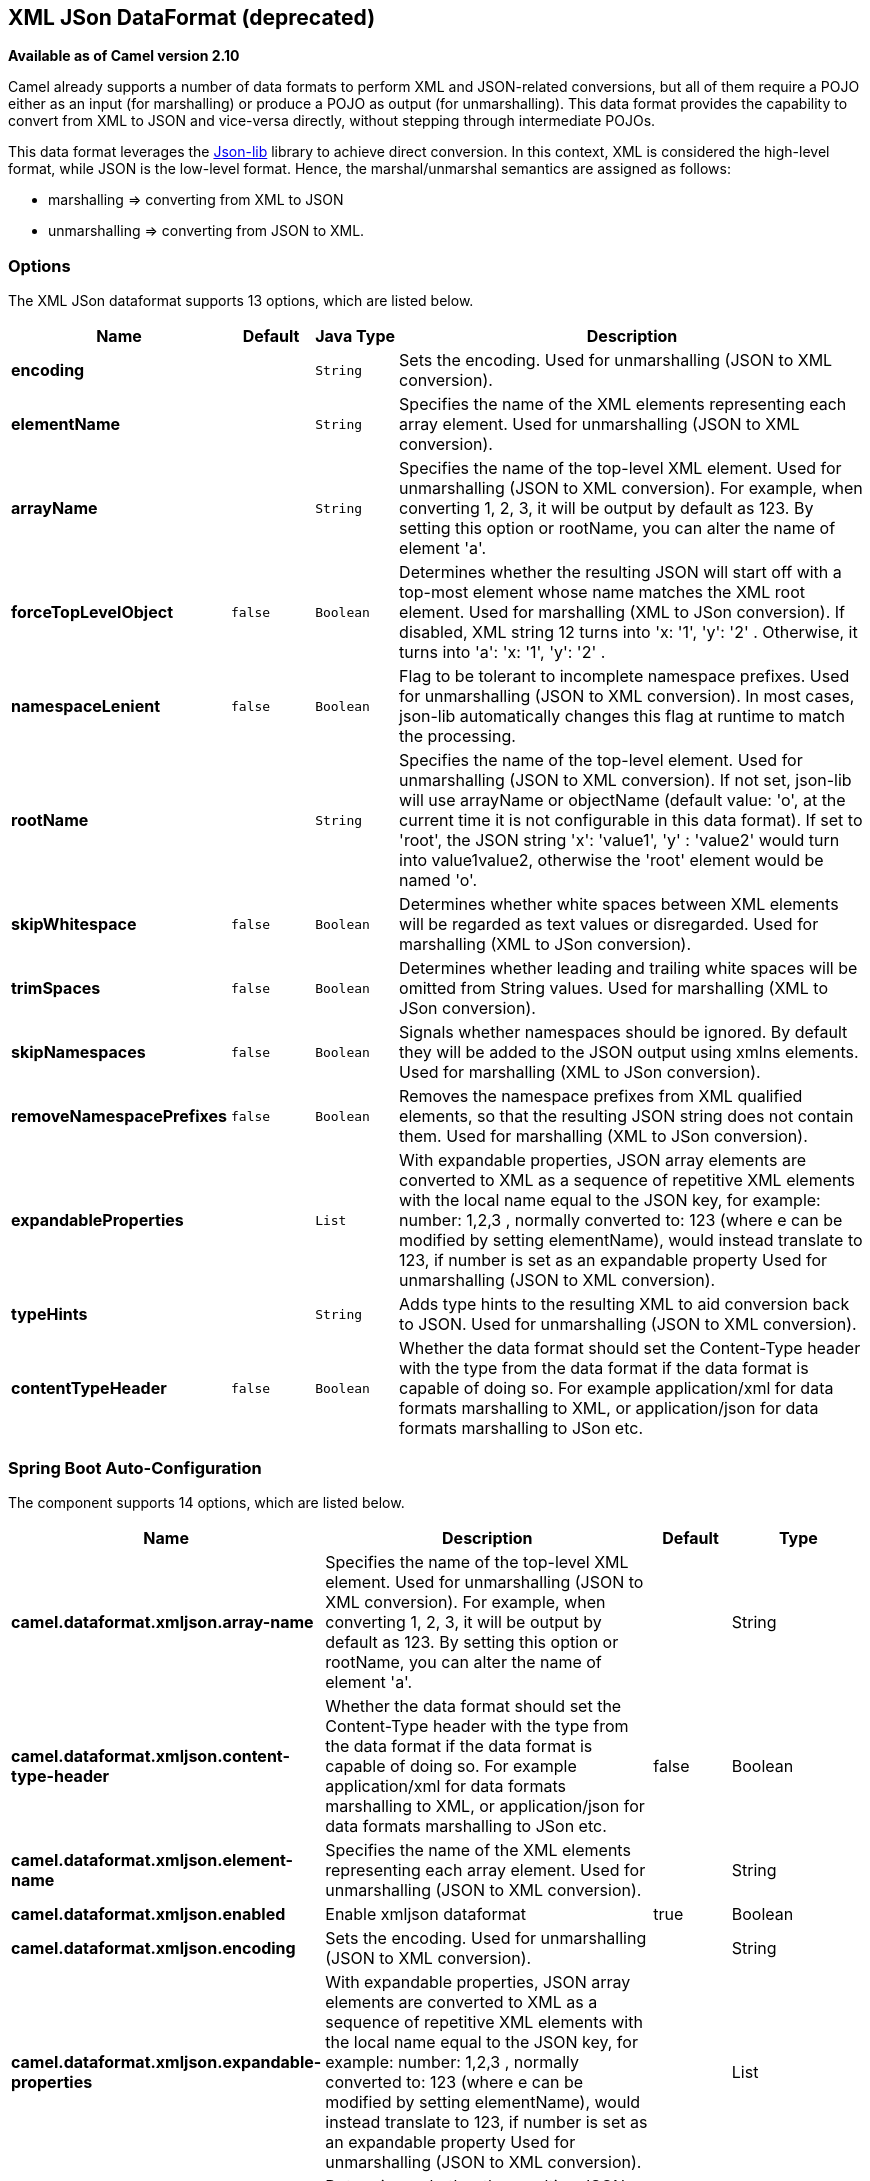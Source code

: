 [[xmljson-dataformat]]
== XML JSon DataFormat (deprecated)

*Available as of Camel version 2.10*

Camel already supports a number of data formats to perform XML and
JSON-related conversions, but all of them require a POJO either as an
input (for marshalling) or produce a POJO as output (for unmarshalling).
This data format provides the capability to convert from XML to JSON and
vice-versa directly, without stepping through intermediate POJOs.

This data format leverages the
http://json-lib.sourceforge.net/[Json-lib] library to achieve direct
conversion. In this context, XML is considered the high-level format,
while JSON is the low-level format. Hence, the marshal/unmarshal
semantics are assigned as follows:

* marshalling => converting from XML to JSON
* unmarshalling => converting from JSON to XML.

### Options

// dataformat options: START
The XML JSon dataformat supports 13 options, which are listed below.



[width="100%",cols="2s,1m,1m,6",options="header"]
|===
| Name | Default | Java Type | Description
| encoding |  | String | Sets the encoding. Used for unmarshalling (JSON to XML conversion).
| elementName |  | String | Specifies the name of the XML elements representing each array element. Used for unmarshalling (JSON to XML conversion).
| arrayName |  | String | Specifies the name of the top-level XML element. Used for unmarshalling (JSON to XML conversion). For example, when converting 1, 2, 3, it will be output by default as 123. By setting this option or rootName, you can alter the name of element 'a'.
| forceTopLevelObject | false | Boolean | Determines whether the resulting JSON will start off with a top-most element whose name matches the XML root element. Used for marshalling (XML to JSon conversion). If disabled, XML string 12 turns into 'x: '1', 'y': '2' . Otherwise, it turns into 'a': 'x: '1', 'y': '2' .
| namespaceLenient | false | Boolean | Flag to be tolerant to incomplete namespace prefixes. Used for unmarshalling (JSON to XML conversion). In most cases, json-lib automatically changes this flag at runtime to match the processing.
| rootName |  | String | Specifies the name of the top-level element. Used for unmarshalling (JSON to XML conversion). If not set, json-lib will use arrayName or objectName (default value: 'o', at the current time it is not configurable in this data format). If set to 'root', the JSON string 'x': 'value1', 'y' : 'value2' would turn into value1value2, otherwise the 'root' element would be named 'o'.
| skipWhitespace | false | Boolean | Determines whether white spaces between XML elements will be regarded as text values or disregarded. Used for marshalling (XML to JSon conversion).
| trimSpaces | false | Boolean | Determines whether leading and trailing white spaces will be omitted from String values. Used for marshalling (XML to JSon conversion).
| skipNamespaces | false | Boolean | Signals whether namespaces should be ignored. By default they will be added to the JSON output using xmlns elements. Used for marshalling (XML to JSon conversion).
| removeNamespacePrefixes | false | Boolean | Removes the namespace prefixes from XML qualified elements, so that the resulting JSON string does not contain them. Used for marshalling (XML to JSon conversion).
| expandableProperties |  | List | With expandable properties, JSON array elements are converted to XML as a sequence of repetitive XML elements with the local name equal to the JSON key, for example: number: 1,2,3 , normally converted to: 123 (where e can be modified by setting elementName), would instead translate to 123, if number is set as an expandable property Used for unmarshalling (JSON to XML conversion).
| typeHints |  | String | Adds type hints to the resulting XML to aid conversion back to JSON. Used for unmarshalling (JSON to XML conversion).
| contentTypeHeader | false | Boolean | Whether the data format should set the Content-Type header with the type from the data format if the data format is capable of doing so. For example application/xml for data formats marshalling to XML, or application/json for data formats marshalling to JSon etc.
|===
// dataformat options: END
// spring-boot-auto-configure options: START
=== Spring Boot Auto-Configuration


The component supports 14 options, which are listed below.



[width="100%",cols="2,5,^1,2",options="header"]
|===
| Name | Description | Default | Type
| *camel.dataformat.xmljson.array-name* | Specifies the name of the top-level XML element. Used for unmarshalling
 (JSON to XML conversion). For example, when converting 1, 2, 3, it will
 be output by default as 123. By setting this option or rootName, you can
 alter the name of element 'a'. |  | String
| *camel.dataformat.xmljson.content-type-header* | Whether the data format should set the Content-Type header with the type
 from the data format if the data format is capable of doing so. For
 example application/xml for data formats marshalling to XML, or
 application/json for data formats marshalling to JSon etc. | false | Boolean
| *camel.dataformat.xmljson.element-name* | Specifies the name of the XML elements representing each array element.
 Used for unmarshalling (JSON to XML conversion). |  | String
| *camel.dataformat.xmljson.enabled* | Enable xmljson dataformat | true | Boolean
| *camel.dataformat.xmljson.encoding* | Sets the encoding. Used for unmarshalling (JSON to XML conversion). |  | String
| *camel.dataformat.xmljson.expandable-properties* | With expandable properties, JSON array elements are converted to XML as a
 sequence of repetitive XML elements with the local name equal to the JSON
 key, for example: number: 1,2,3 , normally converted to: 123 (where e can
 be modified by setting elementName), would instead translate to 123, if
 number is set as an expandable property Used for unmarshalling (JSON to
 XML conversion). |  | List
| *camel.dataformat.xmljson.force-top-level-object* | Determines whether the resulting JSON will start off with a top-most
 element whose name matches the XML root element. Used for marshalling
 (XML to JSon conversion). If disabled, XML string 12 turns into 'x: '1',
 'y': '2' . Otherwise, it turns into 'a': 'x: '1', 'y': '2' . | false | Boolean
| *camel.dataformat.xmljson.namespace-lenient* | Flag to be tolerant to incomplete namespace prefixes. Used for
 unmarshalling (JSON to XML conversion). In most cases, json-lib
 automatically changes this flag at runtime to match the processing. | false | Boolean
| *camel.dataformat.xmljson.remove-namespace-prefixes* | Removes the namespace prefixes from XML qualified elements, so that the
 resulting JSON string does not contain them. Used for marshalling (XML to
 JSon conversion). | false | Boolean
| *camel.dataformat.xmljson.root-name* | Specifies the name of the top-level element. Used for unmarshalling (JSON
 to XML conversion). If not set, json-lib will use arrayName or objectName
 (default value: 'o', at the current time it is not configurable in this
 data format). If set to 'root', the JSON string 'x': 'value1', 'y' :
 'value2' would turn into value1value2, otherwise the 'root' element would
 be named 'o'. |  | String
| *camel.dataformat.xmljson.skip-namespaces* | Signals whether namespaces should be ignored. By default they will be
 added to the JSON output using xmlns elements. Used for marshalling (XML
 to JSon conversion). | false | Boolean
| *camel.dataformat.xmljson.skip-whitespace* | Determines whether white spaces between XML elements will be regarded as
 text values or disregarded. Used for marshalling (XML to JSon
 conversion). | false | Boolean
| *camel.dataformat.xmljson.trim-spaces* | Determines whether leading and trailing white spaces will be omitted from
 String values. Used for marshalling (XML to JSon conversion). | false | Boolean
| *camel.dataformat.xmljson.type-hints* | Adds type hints to the resulting XML to aid conversion back to JSON. Used
 for unmarshalling (JSON to XML conversion). |  | String
|===
// spring-boot-auto-configure options: END
ND

### Basic Usage with Java DSL

#### Explicitly instantiating the data format

Just instantiate the `XmlJsonDataFormat` from package
`org.apache.camel.dataformat.xmljson`. Make sure you have installed the
`camel-xmljson` feature (if running on OSGi) or that you've included
`camel-xmljson-{version}.jar` and its transitive dependencies in your
classpath. Example initialization with a default configuration:

[source,java]
----
XmlJsonDataFormat xmlJsonFormat = new XmlJsonDataFormat();
----

To tune the behaviour of the data format as per the options above, use
the appropriate setters:

[source,java]
----
XmlJsonDataFormat xmlJsonFormat = new XmlJsonDataFormat();
xmlJsonFormat.setEncoding("UTF-8");
xmlJsonFormat.setForceTopLevelObject(true);
xmlJsonFormat.setTrimSpaces(true);
xmlJsonFormat.setRootName("newRoot");
xmlJsonFormat.setSkipNamespaces(true);
xmlJsonFormat.setRemoveNamespacePrefixes(true);
xmlJsonFormat.setExpandableProperties(Arrays.asList("d", "e"));
----

Once you've instantiated the data format, the next step is to actually
use the it from within the `marshal()` and `unmarshal()` DSL elements:

[source,java]
----
// from XML to JSON
from("direct:marshal").marshal(xmlJsonFormat).to("mock:json");
// from JSON to XML
from("direct:unmarshal").unmarshal(xmlJsonFormat).to("mock:xml");
----

#### Defining the data format in-line

Alternatively, you can define the data format inline by using the
`xmljson()` DSL element:

[source,java]
----
// from XML to JSON - inline dataformat
from("direct:marshalInline").marshal().xmljson().to("mock:jsonInline");
// from JSON to XML - inline dataformat
from("direct:unmarshalInline").unmarshal().xmljson().to("mock:xmlInline");
----

If you wish, you can even pass in a `Map<String, String>` to the inline
methods to provide custom options:

[source,java]
----
Map<String, String> xmlJsonOptions = new HashMap<String, String>();
xmlJsonOptions.put(org.apache.camel.model.dataformat.XmlJsonDataFormat.ENCODING, "UTF-8");
xmlJsonOptions.put(org.apache.camel.model.dataformat.XmlJsonDataFormat.ROOT_NAME, "newRoot");
xmlJsonOptions.put(org.apache.camel.model.dataformat.XmlJsonDataFormat.SKIP_NAMESPACES, "true");
xmlJsonOptions.put(org.apache.camel.model.dataformat.XmlJsonDataFormat.REMOVE_NAMESPACE_PREFIXES, "true");
xmlJsonOptions.put(org.apache.camel.model.dataformat.XmlJsonDataFormat.EXPANDABLE_PROPERTIES, "d e");

// from XML to JSON - inline dataformat w/ options
from("direct:marshalInlineOptions").marshal().xmljson(xmlJsonOptions).to("mock:jsonInlineOptions");
// form JSON to XML - inline dataformat w/ options
from("direct:unmarshalInlineOptions").unmarshal().xmljson(xmlJsonOptions).to("mock:xmlInlineOptions");
----

### Basic usage with Spring or Blueprint DSL

Within the `<dataFormats>` block, simply configure an `xmljson` element
with unique IDs:

[source,xml]
----
<dataFormats>
    <xmljson id="xmljson"/>
    <xmljson id="xmljsonWithOptions" forceTopLevelObject="true" trimSpaces="true" rootName="newRoot" skipNamespaces="true"
             removeNamespacePrefixes="true" expandableProperties="d e"/>
</dataFormats>
----

Then you simply refer to the data format object within your
`<marshal />` and `<unmarshal />` DSLs:

[source,xml]
----
<route>
    <from uri="direct:marshal"/>
    <marshal ref="xmljson"/>
    <to uri="mock:json" />
</route>

<route>
    <from uri="direct:unmarshalWithOptions"/>
    <unmarshal ref="xmljsonWithOptions"/>
    <to uri="mock:xmlWithOptions"/>
</route>
----

Enabling XML DSL autocompletion for this component is easy: just refer
to the appropriate http://camel.apache.org/xml-reference.html[Schema
locations], depending on whether you're using
http://camel.apache.org/schema/spring/[Spring] or
http://camel.apache.org/schema/blueprint/[Blueprint] DSL. Remember that
this data format is available from Camel 2.10 onwards, so only schemas
from that version onwards will include these new XML elements and
attributes.

The syntax with Blueprint is
identical to that of the Spring DSL. Just ensure the correct namespaces
and schemaLocations are in use.

### Namespace mappings

XML has namespaces to fully qualify elements and attributes; JSON
doesn't. You need to take this into account when performing XML-JSON
conversions.

To bridge the gap, http://json-lib.sourceforge.net/[Json-lib] has an
option to bind namespace declarations in the form of prefixes and
namespace URIs to XML output elements while unmarshalling (i.e.
converting from JSON to XML). For example, provided the following JSON
string:

[source,json]
----
{ "pref1:a": "value1", "pref2:b": "value2" }
----

you can ask Json-lib to output namespace declarations on elements
`pref1:a` and `pref2:b` to bind the prefixes `pref1` and `pref2` to
specific namespace URIs.

To use this feature, simply create
`XmlJsonDataFormat.NamespacesPerElementMapping` objects and add them to
the `namespaceMappings` option (which is a `List`).

The `XmlJsonDataFormat.NamespacesPerElementMapping` holds an element
name and a Map of [prefix => namespace URI]. To facilitate mapping
multiple prefixes and namespace URIs, the
`NamespacesPerElementMapping(String element, String pipeSeparatedMappings)`
constructor takes a String-based pipe-separated sequence of [prefix,
namespaceURI] pairs in the following way:
`|ns2|http://camel.apache.org/personalData|ns3|http://camel.apache.org/personalData2|`.

In order to define a default namespace, just leave the corresponding key
field empty:
`|ns1|http://camel.apache.org/test1||http://camel.apache.org/default|`.

Binding namespace declarations to an element name = empty string will
attach those namespaces to the root element.

The full code would look like that:

[source,java]
----
XmlJsonDataFormat namespacesFormat = new XmlJsonDataFormat();
List<XmlJsonDataFormat.NamespacesPerElementMapping> namespaces = new ArrayList<XmlJsonDataFormat.NamespacesPerElementMapping>();
namespaces.add(new XmlJsonDataFormat.
                       NamespacesPerElementMapping("", "|ns1|http://camel.apache.org/test1||http://camel.apache.org/default|"));
namespaces.add(new XmlJsonDataFormat.
                       NamespacesPerElementMapping("surname", "|ns2|http://camel.apache.org/personalData|" +
                           "ns3|http://camel.apache.org/personalData2|"));
namespacesFormat.setNamespaceMappings(namespaces);
namespacesFormat.setRootElement("person");
----

And you can achieve the same in Spring DSL.

#### Example

Using the namespace bindings in the Java snippet above on the following
JSON string:

[source,json]
----
{ "name": "Raul", "surname": "Kripalani", "f": true, "g": null}
----

 

Would yield the following XML:

[source,xml]
----
<person xmlns="http://camel.apache.org/default" xmlns:ns1="http://camel.apache.org/test1">
    <f>true</f>
    <g null="true"/>
    <name>Raul</name>
    <surname xmlns:ns2="http://camel.apache.org/personalData" xmlns:ns3="http://camel.apache.org/personalData2">Kripalani</surname>
</person>
----

Remember that the JSON spec defines a JSON object as follows:

_________________________________________________________
An object is an unordered set of name/value pairs. [...].
_________________________________________________________

That's why the elements are in a different order in the output XML.

### Dependencies

To use the <<xmljson-dataformat,XmlJson>> dataformat in your camel routes
you need to add the following dependency to your pom:

[source,xml]
----
<dependency>
  <groupId>org.apache.camel</groupId>
  <artifactId>camel-xmljson</artifactId>
  <version>x.x.x</version>
  <!-- Use the same version as camel-core, but remember that this component is only available from 2.10 onwards -->
</dependency>

<!-- And also XOM must be included. XOM cannot be included by default due to an incompatible
license with ASF; so add this manually -->
<dependency>
  <groupId>xom</groupId>
  <artifactId>xom</artifactId>
  <version>1.2.5</version>
</dependency>
----

### See Also

* Data Format
* http://json-lib.sourceforge.net/[json-lib]
